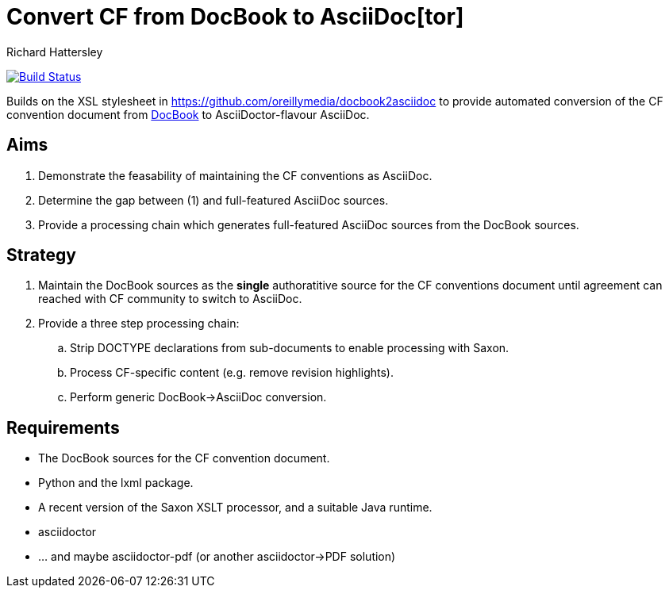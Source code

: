 = Convert CF from DocBook to AsciiDoc[tor]
Richard Hattersley

image:https://travis-ci.org/cf-metadata/convert.svg?branch=master["Build Status", link="https://travis-ci.org/cf-metadata/convert"]

Builds on the XSL stylesheet in
https://github.com/oreillymedia/docbook2asciidoc to provide automated
conversion of the CF convention document from
https://github.com/cf-convention/cf-convention.github.io/tree/master/Data/cf-conventions/cf-conventions-1.7/docbooksrc[DocBook]
to AsciiDoctor-flavour AsciiDoc.

== Aims

. Demonstrate the feasability of maintaining the CF conventions as AsciiDoc.
. Determine the gap between (1) and full-featured AsciiDoc sources.
. Provide a processing chain which generates full-featured AsciiDoc sources
  from the DocBook sources.

== Strategy

. Maintain the DocBook sources as the *single* authoratitive source for
  the CF conventions document until agreement can reached with CF
  community to switch to AsciiDoc.
. Provide a three step processing chain:
.. Strip DOCTYPE declarations from sub-documents to enable processing
   with Saxon.
.. Process CF-specific content (e.g. remove revision highlights).
.. Perform generic DocBook->AsciiDoc conversion.

== Requirements

* The DocBook sources for the CF convention document.
* Python and the lxml package.
* A recent version of the Saxon XSLT processor, and a suitable Java
  runtime.
* asciidoctor
* ... and maybe asciidoctor-pdf (or another asciidoctor->PDF solution)
